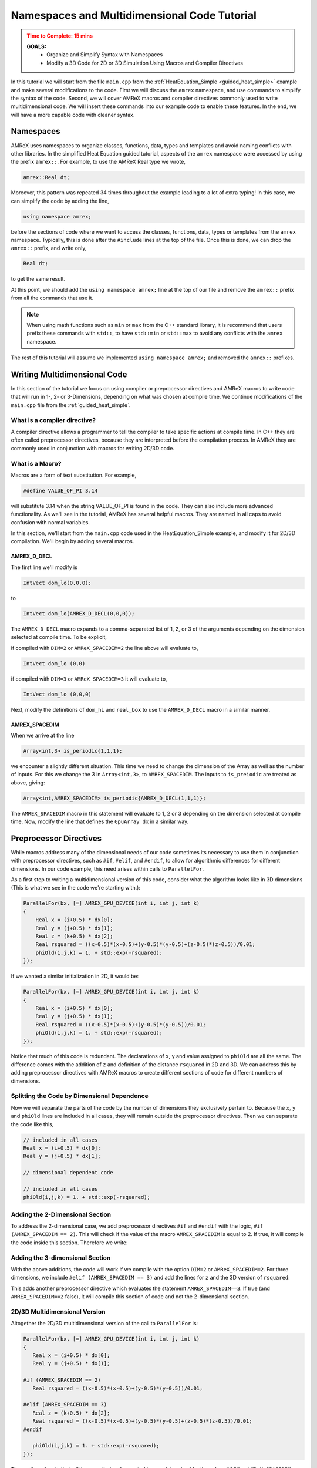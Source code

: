 .. role:: cpp(code)
   :language: cpp


.. _name_multidim:


Namespaces and Multidimensional Code Tutorial
=============================================

.. admonition:: **Time to Complete**: 15 mins
   :class: warning

   **GOALS:**
     - Organize and Simplify Syntax with Namespaces
     - Modify a 3D Code for 2D or 3D Simulation Using Macros and Compiler
       Directives

In this tutorial we will start from the file ``main.cpp`` from
the :ref:`HeatEquation_Simple <guided_heat_simple>`
example and make several modifications to the code. First we will
discuss the ``amrex`` namespace, and use commands to
simplify the syntax of the code. Second, we will cover
AMReX macros and compiler directives commonly used to write
multidimensional code. We will insert these commands into our
example code to enable these features. In the end, we will have
a more capable code with cleaner syntax.


Namespaces
----------

AMReX uses namespaces to organize classes, functions, data, types
and templates and avoid naming conflicts with other libraries.
In the simplified Heat Equation guided tutorial, aspects of the ``amrex``
namespace were accessed by using the prefix ``amrex::``. For example,
to use the AMReX Real type we wrote,

.. code-block:: cpp

   amrex::Real dt;

Moreover, this pattern was repeated 34 times throughout the example
leading to a lot of extra typing! In this case, we can simplify the code
by adding the line,

.. code-block:: cpp

   using namespace amrex;

before the sections of code where we want to access the classes, functions,
data, types or templates from the ``amrex`` namespace. Typically, this
is done after the ``#include`` lines at the top of the file. Once this
is done, we can drop the ``amrex::`` prefix, and write only,

.. code-block:: cpp

   Real dt;

to get the same result.

At this point, we should add the ``using namespace amrex;``
line at the top of our file and remove the ``amrex::`` prefix from all the
commands that use it.

.. note::

   When using math functions such as ``min`` or ``max`` from the C++ standard library,
   it is recommend that users prefix these commands with ``std::``, to have ``std::min``
   or ``std::max`` to avoid any conflicts with the ``amrex`` namespace.

The rest of this tutorial will assume we implemented ``using namespace amrex;``
and removed the ``amrex::`` prefixes.


Writing Multidimensional Code
------------------------------

In this section of the tutorial we focus on using compiler or preprocessor
directives and AMReX macros to write code that will run
in 1-, 2- or 3-Dimensions, depending on what was chosen at compile
time. We continue modifications of the ``main.cpp`` file from
the :ref:`guided_heat_simple`.

What is a compiler directive?
^^^^^^^^^^^^^^^^^^^^^^^^^^^^^

A compiler directive allows a programmer to tell the compiler
to take specific actions at compile time. In C++ they are
often called preprocessor directives, because they are interpreted
before the compilation process. In AMReX they are
commonly used in conjunction with macros for writing 2D/3D code.

What is a Macro?
^^^^^^^^^^^^^^^^^

Macros are a form of text substitution. For example,

.. code-block:: cpp

   #define VALUE_OF_PI 3.14

will substitute 3.14 when the string VALUE_OF_PI is found in
the code. They can
also include more advanced functionality. As we'll
see in the tutorial, AMReX has several helpful macros. They
are named in all caps to avoid confusion with
normal variables.

In this section, we'll start from the ``main.cpp`` code used in
the HeatEquation_Simple example, and modify it for 2D/3D
compilation. We'll begin by adding several macros.


AMREX_D_DECL
~~~~~~~~~~~~

The first line we'll modify is

.. code-block:: cpp

   IntVect dom_lo(0,0,0);

to

.. code-block:: cpp

   IntVect dom_lo(AMREX_D_DECL(0,0,0));

The ``AMREX_D_DECL`` macro expands to a comma-separated list of
1, 2, or 3 of the arguments depending on the dimension selected at
compile time. To be explicit,

if compiled with ``DIM=2`` or ``AMReX_SPACEDIM=2`` the line above will
evaluate to,

.. code-block:: cpp

   IntVect dom_lo (0,0)

if compiled with ``DIM=3`` or ``AMReX_SPACEDIM=3`` it will
evaluate to,

.. code-block:: cpp

   IntVect dom_lo (0,0,0)


Next, modify the definitions of ``dom_hi`` and ``real_box`` to use
the ``AMREX_D_DECL`` macro in a similar manner.


AMREX_SPACEDIM
~~~~~~~~~~~~~~

When we arrive at the line

.. code-block:: cpp

   Array<int,3> is_periodic{1,1,1};

we encounter a slightly different situation. This time we need to
change the dimension of the Array as well as the number of inputs.
For this we change the 3 in ``Array<int,3>``, to ``AMREX_SPACEDIM``.
The inputs to ``is_preiodic`` are treated as above, giving:

.. code-block:: cpp

   Array<int,AMREX_SPACEDIM> is_periodic{AMREX_D_DECL(1,1,1)};

The ``AMREX_SPACEDIM`` macro in this statement will evaluate to 1, 2 or 3 depending on the
dimension selected at compile time. Now, modify the line that defines
the ``GpuArray dx`` in a similar way.


Preprocessor Directives
-----------------------

While macros address many of the dimensional needs of our code
sometimes its necessary to use them in conjunction with
preprocessor directives, such as ``#if``, ``#elif``, and ``#endif``,
to allow for algorithmic differences for
different dimensions.  In our code example, this need arises within calls to ``ParallelFor``.

As a first step to writing a multidimensional version of this code, consider what the algorithm
looks like in 3D dimensions
(This is what we see in the code we're starting with.):

.. code-block:: cpp

           ParallelFor(bx, [=] AMREX_GPU_DEVICE(int i, int j, int k)
           {
               Real x = (i+0.5) * dx[0];
               Real y = (j+0.5) * dx[1];
               Real z = (k+0.5) * dx[2];
               Real rsquared = ((x-0.5)*(x-0.5)+(y-0.5)*(y-0.5)+(z-0.5)*(z-0.5))/0.01;
               phiOld(i,j,k) = 1. + std::exp(-rsquared);
           });

If we wanted a similar initialization in 2D, it would be:

.. code-block:: cpp

           ParallelFor(bx, [=] AMREX_GPU_DEVICE(int i, int j, int k)
           {
               Real x = (i+0.5) * dx[0];
               Real y = (j+0.5) * dx[1];
               Real rsquared = ((x-0.5)*(x-0.5)+(y-0.5)*(y-0.5))/0.01;
               phiOld(i,j,k) = 1. + std::exp(-rsquared);
           });


Notice that much of this code is redundant. The declarations of ``x``, ``y``
and value assigned to ``phiOld`` are all the same. The difference comes
with the addition of ``z`` and definition of the distance ``rsquared`` in 2D and 3D.
We can address this by adding preprocessor directives with AMReX macros
to create different sections of code for different numbers of dimensions.


Splitting the Code by Dimensional Dependence
^^^^^^^^^^^^^^^^^^^^^^^^^^^^^^^^^^^^^^^^^^^^

Now we will separate the parts of the code by the number of dimensions
they exclusively pertain to. Because the ``x``, ``y`` and ``phiOld`` lines are
included in all cases, they will
remain outside the preprocessor directives. Then we can separate the code like this,

.. code-block:: cpp

   // included in all cases
   Real x = (i+0.5) * dx[0];
   Real y = (j+0.5) * dx[1];

   // dimensional dependent code

   // included in all cases
   phiOld(i,j,k) = 1. + std::exp(-rsquared);


Adding the 2-Dimensional Section
^^^^^^^^^^^^^^^^^^^^^^^^^^^^^^^^

To address the 2-dimensional case, we add preprocessor directives ``#if`` and
``#endif`` with the logic, ``#if (AMREX_SPACEDIM == 2)``. This will
check if the value of the macro ``AMREX_SPACEDIM`` is equal to 2. If true,
it will compile the code inside this section. Therefore we write:

.. code-block:: cpp
   :emphasize-lines: 6-8

   // included in all cases
   Real x = (i+0.5) * dx[0];
   Real y = (j+0.5) * dx[1];

   // dimensional dependent code
   #if (AMREX_SPACEDIM == 2)
      Real rsquared = ((x-0.5)*(x-0.5)+(y-0.5)*(y-0.5))/0.01;
   #endif

   // included in all cases
   phiOld(i,j,k) = 1. + std::exp(-rsquared);


Adding the 3-dimensional Section
^^^^^^^^^^^^^^^^^^^^^^^^^^^^^^^^

With the above additions, the code will work if we compile with the option ``DIM=2`` or
``AMReX_SPACEDIM=2``. For three dimensions, we include
``#elif (AMREX_SPACEDIM == 3)`` and add the lines for ``z`` and the 3D version
of ``rsquared``:

.. code-block:: cpp
   :emphasize-lines: 7-10

   Real x = (i+0.5) * dx[0];
   Real y = (j+0.5) * dx[1];

   #if (AMREX_SPACEDIM == 2)
      Real rsquared = ((x-0.5)*(x-0.5)+(y-0.5)*(y-0.5))/0.01;

   #elif (AMREX_SPACEDIM == 3)
      Real z = (k+0.5) * dx[2];
      Real rsquared = ((x-0.5)*(x-0.5)+(y-0.5)*(y-0.5)+(z-0.5)*(z-0.5))/0.01;
   #endif

   phiOld(i,j,k) = 1. + std::exp(-rsquared);

This adds another preprocessor directive
which evaluates the statement ``AMREX_SPACEDIM==3``. If true
(and ``AMREX_SPACEDIM==2`` false), it will
compile this section of code and not the 2-dimensional section.


2D/3D Multidimensional Version
^^^^^^^^^^^^^^^^^^^^^^^^^^^^^^

Altogether the 2D/3D multidimensional version of the call to ``ParallelFor`` is:

.. code-block:: cpp

   ParallelFor(bx, [=] AMREX_GPU_DEVICE(int i, int j, int k)
   {
      Real x = (i+0.5) * dx[0];
      Real y = (j+0.5) * dx[1];

   #if (AMREX_SPACEDIM == 2)
      Real rsquared = ((x-0.5)*(x-0.5)+(y-0.5)*(y-0.5))/0.01;

   #elif (AMREX_SPACEDIM == 3)
      Real z = (k+0.5) * dx[2];
      Real rsquared = ((x-0.5)*(x-0.5)+(y-0.5)*(y-0.5)+(z-0.5)*(z-0.5))/0.01;
   #endif

      phiOld(i,j,k) = 1. + std::exp(-rsquared);
   });

The section of code that will be compiled and executed is now determined
by the value of ``DIM`` or ``AMReX_SPACEDIM`` configured at compile
time. The final addition to this tutorial is to see we need to add
another preprocessor directive to modify the ``ParallelFor`` responsible
for advancing the data by dt. In this case all we need is a conditional
statement to isolate the code that updates the third dimension.


A Note About ParallelFor
------------------------

The ``ParallelFor`` function automatically optimizes code execution for
the hardware according to commands given at compile time. However, when writing
multidimensional code the syntax of the ``ParallelFor`` loop is **always
written as if compiling for three dimensions**. Consider,

.. code-block:: cpp

   ParallelFor(bx, [=] AMREX_GPU_DEVICE(int i, int j, int k){ ...  });

and note that we included the iterative variables ``i,j,k`` even though
the 2-dimensional code will not use the ``k`` variable. The ``ParallelFor``
function is aware of the dimension specified at compile time, and
automatically makes this adjustment for the convenience of AMReX users.


Conclusion
----------

Congratulations, you should now be able to compile the code for 2- or
3-dimensional simulations. At this point, our modified ``main.cpp`` code should
look similar to the code used in the :ref:`guided_heat`. The commands to compile
for each number of dimensions with GNU Make and CMake are listed in the
table below.

+---------------------+--------------+-----------------------------+
| Compile Commands    | GNU Make     | CMake                       |
+=====================+==============+=============================+
| 2 Dimensions        | make DIM=2   | cmake .. -DAMReX_SPACEDIM=2 |
+---------------------+--------------+-----------------------------+
| 3 Dimensions        | make DIM=3   | cmake .. -DAMReX_SPACEDIM=3 |
+---------------------+--------------+-----------------------------+


Please be aware that the plotfiles generated in each version of the code
will have different requirements due to the difference in dimensions. For example,
a plotfile from the 3D code will need, ``amrviz3d`` while the 2D code
will need ``amrviz2d``.

